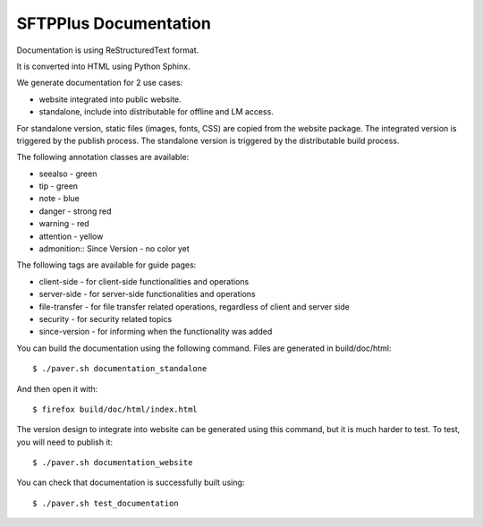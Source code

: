 SFTPPlus Documentation
======================

Documentation is using ReStructuredText format.

It is converted into HTML using Python Sphinx.

We generate documentation for 2 use cases:

* website integrated into public website.
* standalone, include into distributable for offline and LM access.

For standalone version, static files (images, fonts, CSS) are copied from the
website package.
The integrated version is triggered by the publish process.
The standalone version is triggered by the distributable build process.

The following annotation classes are available:

* seealso - green
* tip - green
* note - blue
* danger - strong red
* warning - red
* attention - yellow
* admonition:: Since Version - no color yet

The following tags are available for guide pages:

* client-side - for client-side functionalities and operations
* server-side - for server-side functionalities and operations
* file-transfer - for file transfer related operations, regardless of
  client and server side
* security - for security related topics
* since-version - for informing when the functionality was added

You can build the documentation using the following command. Files are
generated in build/doc/html::

    $ ./paver.sh documentation_standalone

And then open it with::

    $ firefox build/doc/html/index.html

The version design to integrate into website can be generated using this
command, but it is much harder to test. To test, you will need to publish it::

    $ ./paver.sh documentation_website

You can check that documentation is successfully built using::

    $ ./paver.sh test_documentation
